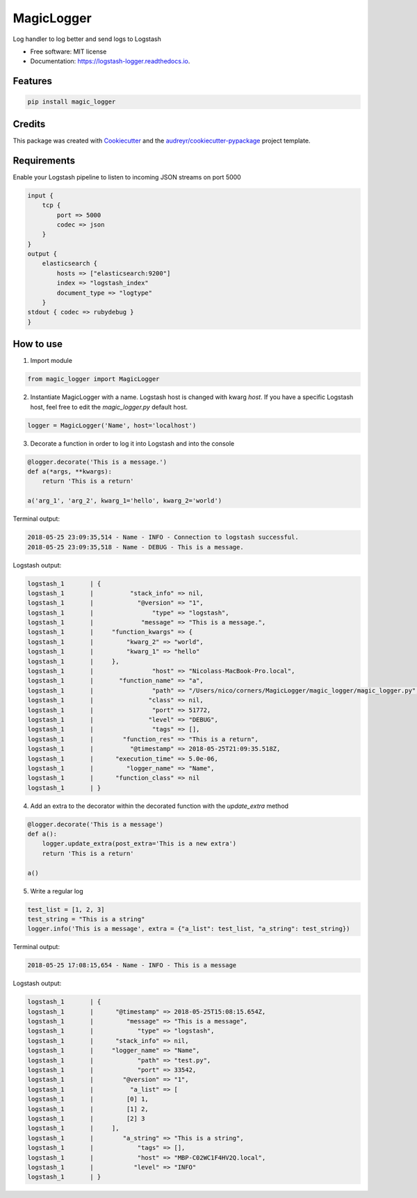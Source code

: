 ===============
MagicLogger
===============


.. image:: https://img.shields.io/pypi/v/logstash_logger.svg
        :target: https://pypi.python.org/pypi/logstash_logger

.. image:: https://img.shields.io/travis/rcourivaud/logstash_logger.svg
        :target: https://travis-ci.org/rcourivaud/logstash_logger

.. image:: https://readthedocs.org/projects/logstash-logger/badge/?version=latest
        :target: https://logstash-logger.readthedocs.io/en/latest/?badge=latest
        :alt: Documentation Status

.. image:: https://pyup.io/repos/github/rcourivaud/logstash_logger/shield.svg
     :target: https://pyup.io/repos/github/rcourivaud/logstash_logger/
     :alt: Updates


Log handler to log better and send logs to Logstash

* Free software: MIT license
* Documentation: https://logstash-logger.readthedocs.io.


Features
--------

.. code-block:: bash

    pip install magic_logger

Credits
---------

This package was created with Cookiecutter_ and the `audreyr/cookiecutter-pypackage`_ project template.

.. _Cookiecutter: https://github.com/audreyr/cookiecutter
.. _`audreyr/cookiecutter-pypackage`: https://github.com/audreyr/cookiecutter-pypackage

Requirements
------------

Enable your Logstash pipeline to listen to incoming JSON streams on port 5000

.. code-block:: conf

    input {
        tcp {
            port => 5000
            codec => json
        }
    }
    output {
        elasticsearch {
            hosts => ["elasticsearch:9200"]
            index => "logstash_index"
            document_type => "logtype"
        }
    stdout { codec => rubydebug }
    }

How to use
----------

1. Import module

.. code-block:: python

    from magic_logger import MagicLogger

2. Instantiate MagicLogger with a name. Logstash host is changed with kwarg `host`.
   If you have a specific Logstash host, feel free to edit the `magic_logger.py` default host.

.. code-block:: python

    logger = MagicLogger('Name', host='localhost')

3. Decorate a function in order to log it into Logstash and into the console

.. code-block:: python

    @logger.decorate('This is a message.')
    def a(*args, **kwargs):
        return 'This is a return'
    
    a('arg_1', 'arg_2', kwarg_1='hello', kwarg_2='world') 

Terminal output:

.. code-block:: bash

    2018-05-25 23:09:35,514 - Name - INFO - Connection to logstash successful.
    2018-05-25 23:09:35,518 - Name - DEBUG - This is a message.

Logstash output:

.. code-block:: bash

    logstash_1       | {
    logstash_1       |          "stack_info" => nil,
    logstash_1       |            "@version" => "1",
    logstash_1       |                "type" => "logstash",
    logstash_1       |             "message" => "This is a message.",
    logstash_1       |     "function_kwargs" => {
    logstash_1       |         "kwarg_2" => "world",
    logstash_1       |         "kwarg_1" => "hello"
    logstash_1       |     },
    logstash_1       |                "host" => "Nicolass-MacBook-Pro.local",
    logstash_1       |       "function_name" => "a",
    logstash_1       |                "path" => "/Users/nico/corners/MagicLogger/magic_logger/magic_logger.py",
    logstash_1       |               "class" => nil,
    logstash_1       |                "port" => 51772,
    logstash_1       |               "level" => "DEBUG",
    logstash_1       |                "tags" => [],
    logstash_1       |        "function_res" => "This is a return",
    logstash_1       |          "@timestamp" => 2018-05-25T21:09:35.518Z,
    logstash_1       |      "execution_time" => 5.0e-06,
    logstash_1       |         "logger_name" => "Name",
    logstash_1       |      "function_class" => nil
    logstash_1       | }

4. Add an extra to the decorator within the decorated function with the `update_extra` method

.. code-block:: python

    @logger.decorate('This is a message')
    def a():
        logger.update_extra(post_extra='This is a new extra')
        return 'This is a return'

    a()

5. Write a regular log

.. code-block:: python

    test_list = [1, 2, 3]
    test_string = "This is a string"
    logger.info('This is a message', extra = {"a_list": test_list, "a_string": test_string})

Terminal output:

.. code-block:: bash

    2018-05-25 17:08:15,654 - Name - INFO - This is a message

Logstash output:

.. code-block:: bash

    logstash_1       | {
    logstash_1       |      "@timestamp" => 2018-05-25T15:08:15.654Z,
    logstash_1       |         "message" => "This is a message",
    logstash_1       |            "type" => "logstash",
    logstash_1       |      "stack_info" => nil,
    logstash_1       |     "logger_name" => "Name",
    logstash_1       |            "path" => "test.py",
    logstash_1       |            "port" => 33542,
    logstash_1       |        "@version" => "1",
    logstash_1       |          "a_list" => [
    logstash_1       |         [0] 1,
    logstash_1       |         [1] 2,
    logstash_1       |         [2] 3
    logstash_1       |     ],
    logstash_1       |        "a_string" => "This is a string",
    logstash_1       |            "tags" => [],
    logstash_1       |            "host" => "MBP-C02WC1F4HV2Q.local",
    logstash_1       |           "level" => "INFO"
    logstash_1       | }

